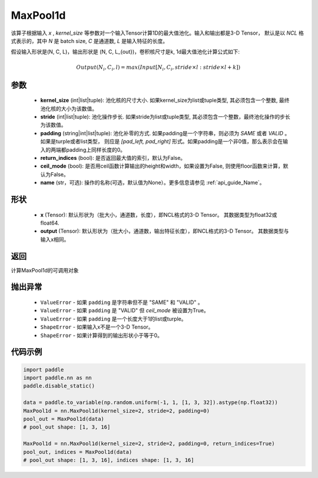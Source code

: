.. _cn_api_nn_MaxPool1d:


MaxPool1d
-------------------------------

.. py:function:: paddle.nn.MaxPool1d(kernel_size, stride=None, padding=0, return_indices=False, ceil_mode=False, name=None)

该算子根据输入 `x` , `kernel_size` 等参数对一个输入Tensor计算1D的最大值池化。输入和输出都是3-D Tensor，
默认是以 `NCL` 格式表示的，其中 `N` 是 batch size, `C` 是通道数, `L` 是输入特征的长度。

假设输入形状是(N, C, L)，输出形状是 (N, C, L_{out})，卷积核尺寸是k, 1d最大值池化计算公式如下:

..  math::

    Output(N_i, C_i, l) =  max(Input[N_i, C_i, stride \times l:stride \times l+k])

参数
:::::::::
    - **kernel_size** (int|list|tuple): 池化核的尺寸大小. 如果kernel_size为list或tuple类型, 其必须包含一个整数, 最终池化核的大小为该数值。
    - **stride** (int|list|tuple): 池化操作步长. 如果stride为list或tuple类型, 其必须包含一个整数，最终池化操作的步长为该数值。
    - **padding** (string|int|list|tuple): 池化补零的方式. 如果padding是一个字符串，则必须为 `SAME` 或者 `VALID` 。 如果是turple或者list类型， 则应是 `[pad_left, pad_right]` 形式。如果padding是一个非0值，那么表示会在输入的两端都padding上同样长度的0。
    - **return_indices** (bool): 是否返回最大值的索引，默认为False。
    - **ceil_mode** (bool): 是否用ceil函数计算输出的height和width，如果设置为False, 则使用floor函数来计算，默认为False。
    - **name** (str，可选): 操作的名称(可选，默认值为None）。更多信息请参见 :ref:`api_guide_Name`。


形状
:::::::::
    - **x** (Tensor): 默认形状为（批大小，通道数，长度），即NCL格式的3-D Tensor。 其数据类型为float32或float64.
    - **output** (Tensor): 默认形状为（批大小，通道数，输出特征长度），即NCL格式的3-D Tensor。 其数据类型与输入x相同。

返回
:::::::::
计算MaxPool1d的可调用对象

抛出异常
:::::::::
    - ``ValueError`` - 如果 ``padding`` 是字符串但不是 "SAME" 和 "VALID" 。
    - ``ValueError`` - 如果 ``padding`` 是 "VALID" 但 `ceil_mode` 被设置为True。
    - ``ValueError`` - 如果 ``padding`` 是一个长度大于1的list或turple。
    - ``ShapeError`` - 如果输入x不是一个3-D Tensor。
    - ``ShapeError`` - 如果计算得到的输出形状小于等于0。

代码示例
:::::::::

.. code-block:: python

        import paddle
        import paddle.nn as nn
        paddle.disable_static()
        
        data = paddle.to_variable(np.random.uniform(-1, 1, [1, 3, 32]).astype(np.float32))
        MaxPool1d = nn.MaxPool1d(kernel_size=2, stride=2, padding=0)
        pool_out = MaxPool1d(data)
        # pool_out shape: [1, 3, 16]
        
        MaxPool1d = nn.MaxPool1d(kernel_size=2, stride=2, padding=0, return_indices=True)
        pool_out, indices = MaxPool1d(data)
        # pool_out shape: [1, 3, 16], indices shape: [1, 3, 16]
